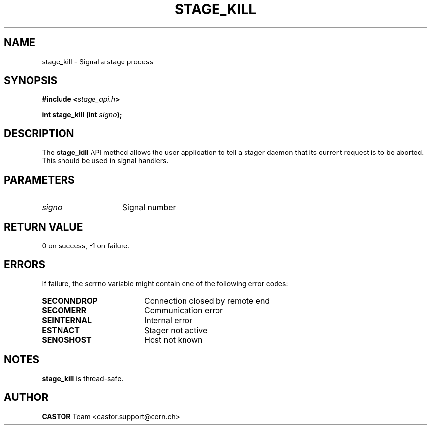 .\" $Id: stage_kill.man,v 1.1 2002/10/04 13:52:33 jdurand Exp $
.\"
.\" @(#)$RCSfile: stage_kill.man,v $ $Revision: 1.1 $ $Date: 2002/10/04 13:52:33 $ CERN IT-DS/HSM Jean-Damien Durand
.\" Copyright (C) 2002 by CERN/IT/DS/HSM
.\" All rights reserved
.\"
.TH STAGE_KILL "3" "$Date: 2002/10/04 13:52:33 $" "CASTOR" "Stage Library Functions"
.SH NAME
stage_kill \- Signal a stage process
.SH SYNOPSIS
.BI "#include <" stage_api.h ">"
.sp
.BI "int stage_kill (int " signo ");"

.SH DESCRIPTION
The \fBstage_kill\fP API method allows the user application to tell a stager daemon that its current request is to be aborted. This should be used in signal handlers.

.SH PARAMETERS
.TP 1.5i
.I signo
Signal number

.SH RETURN VALUE
0 on success, -1 on failure.

.SH ERRORS
If failure, the serrno variable might contain one of the following error codes:
.TP 1.9i
.B SECONNDROP
Connection closed by remote end
.TP
.B SECOMERR
Communication error
.TP
.B SEINTERNAL
Internal error
.TP
.B ESTNACT
Stager not active
.TP
.B SENOSHOST
Host not known

.SH NOTES
\fBstage_kill\fP is thread\-safe.

.SH AUTHOR
\fBCASTOR\fP Team <castor.support@cern.ch>

